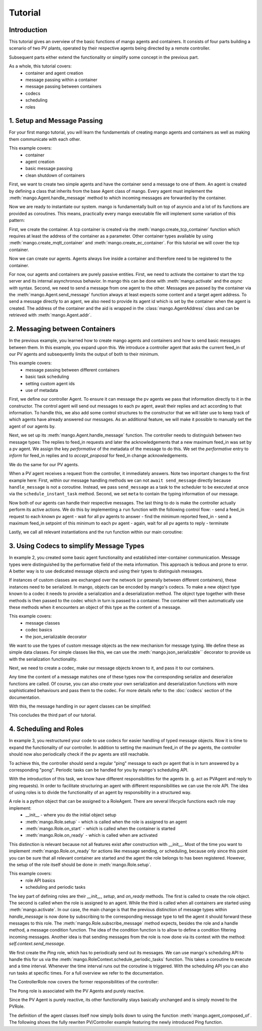 ==============
Tutorial
==============

***************
Introduction
***************

This tutorial gives an overview of the basic functions of mango agents and containers. It consists of four
parts building a scenario of two PV plants, operated by their respective agents being directed by a remote
controller.

Subsequent parts either extend the functionality or simplify some concept in the previous part.

As a whole, this tutorial covers:
    - container and agent creation
    - message passing within a container
    - message passing between containers
    - codecs
    - scheduling
    - roles


*****************************
1. Setup and Message Passing
*****************************

For your first mango tutorial, you will learn the fundamentals of creating mango agents and containers as well
as making them communicate with each other.

This example covers:
    - container
    - agent creation
    - basic message passing
    - clean shutdown of containers

First, we want to create two simple agents and have the container send a message to one of them.
An agent is created by defining a class that inherits from the base Agent class of mango.
Every agent must implement the :meth:`mango.Agent.handle_message` method to which incoming messages are forwarded by the container.

.. testcode::

    from mango import Agent

    class PVAgent(Agent):
        def __init__(self):
            super().__init__()
            print("Hello I am a PV agent!")

        def handle_message(self, content, meta):
            print(f"Received message with content: {content} and meta {meta}.")

    PVAgent()

.. testoutput::

    Hello I am a PV agent!

Now we are ready to instantiate our system. mango is fundamentally built on top of asyncio and a lot of its functions
are provided as coroutines.
This means, practically every mango executable file will implement some variation of this
pattern:

.. testcode::

    import asyncio

    async def main():
        print("This will run in the asyncio loop.")
        # do whatever here

    asyncio.run(main())

.. testoutput::

    This will run in the asyncio loop.

First, we create the container. A tcp container is created via the :meth:`mango.create_tcp_container` function which requires at least
the address of the container as a parameter. Other container types available by using :meth:`mango.create_mqtt_container` and :meth:`mango.create_ec_container`.
For this tutorial we will cover the tcp container.

.. testcode::

    from mango import create_tcp_container

    PV_CONTAINER_ADDRESS = ("localhost", 5555)

    pv_container = create_tcp_container(addr=PV_CONTAINER_ADDRESS)

    print(pv_container.addr)

.. testoutput::

    ('localhost', 5555)

Now we can create our agents. Agents always live inside a container and therefore need to be registered to the container.

.. testcode::

    # agents always live inside a container
    async def main():
        pv_agent_0 = pv_container.register(PVAgent())
        pv_agent_1 = pv_container.register(PVAgent())

        print(pv_agent_1.addr)

    asyncio.run(main())

.. testoutput::

    Hello I am a PV agent!
    Hello I am a PV agent!
    AgentAddress(protocol_addr=('localhost', 5555), aid='agent1')

For now, our agents and containers are purely passive entities. First, we need to activate the container to start
the tcp server and its internal asynchronous behavior. In mango this can be done with :meth:`mango.activate` and the `async with` syntax.
Second, we need to send a message from one agent to the other. Messages are passed by the container via the :meth:`mango.Agent.send_message`
function always at least expects some content and a target agent address. To send a message directly to an agent, we also need to provide
its agent id which is set by the container when the agent is created. The address of the container and the aid
is wrapped in the :class:`mango.AgentAddress` class and can be retrieved with :meth:`mango.Agent.addr`.

.. testcode::

    from mango import activate

    # agents always live inside a container
    async def main():
        pv_agent_0 = pv_container.register(PVAgent())
        pv_agent_1 = pv_container.register(PVAgent())

        async with activate(pv_container) as c:
            # we can now send a simple message to an agent and observe that it is received:
            # Note that as of now agent IDs are set automatically as agent0, agent1, ...
            # in order of instantiation.
            await pv_agent_0.send_message(
                "Hello, this is a simple message.",
                receiver_addr=pv_agent_1.addr
            )

    asyncio.run(main())

.. testoutput::

    Hello I am a PV agent!
    Hello I am a PV agent!
    Received message with content: Hello, this is a simple message. and meta {'sender_id': 'agent2', 'sender_addr': ('localhost', 5555), 'receiver_id': 'agent3', 'network_protocol': 'tcp', 'priority': 0}.


*********************************
2. Messaging between Containers
*********************************

In the previous example, you learned how to create mango agents and containers and how to send basic messages between them.
In this example, you expand upon this. We introduce a controller agent that asks the current feed_in of our PV agents and
subsequently limits the output of both to their minimum.

This example covers:
    - message passing between different containers
    - basic task scheduling
    - setting custom agent ids
    - use of metadata

First, we define our controller Agent. To ensure it can message the pv agents we pass that information
directly to it in the constructor. The control agent will send out messages to each pv agent, await their
replies and act according to that information. To handle this, we also add some control structures to the
constructor that we will later use to keep track of which agents have already answered our messages.
As an additional feature, we will make it possible to manually set the agent of our agents by.


.. testcode::

    from mango import Agent, addr

    class ControllerAgent(Agent):
        def __init__(self, known_agents):
            super().__init__()

            self.known_agents = known_agents
            self.reported_feed_ins = []
            self.reported_acks = 0
            self.reports_done = None
            self.acks_done = None

    print(ControllerAgent([addr("protocol_addr", "aid")]).known_agents)

.. testoutput::

    [AgentAddress(protocol_addr='protocol_addr', aid='aid')]

Next, we set up its :meth:`mango.Agent.handle_message` function. The controller needs to distinguish between two message types:
The replies to feed_in requests and later the acknowledgements that a new maximum feed_in was set by a pv agent.
We assign the key `performative` of the metadata of the message to do this. We set the `performative` entry to `inform`
for feed_in replies and to `accept_proposal` for feed_in change acknowledgements.

.. testcode::

    class ControllerAgent(Agent):
        def __init__(self, known_agents):
            super().__init__()

            self.known_agents = known_agents
            self.reported_feed_ins = []
            self.reported_acks = 0
            self.reports_done = None
            self.acks_done = None

        def handle_message(self, content, meta):
            performative = meta['performative']
            if performative == Performatives.inform:
                # feed_in_reply message
                self.handle_feed_in_reply(content)
            elif performative == Performatives.accept_proposal:
                # set_max_ack message
                self.handle_set_max_ack()
            else:
                print(f"{self.aid}: Received an unexpected message  with content {content} and meta {meta}")

        def handle_feed_in_reply(self, feed_in_value):
            self.reported_feed_ins.append(float(feed_in_value))
            if len(self.reported_feed_ins) == len(self.known_agents):
                if self.reports_done is not None:
                    self.reports_done.set_result(True)

        def handle_set_max_ack(self):
            self.reported_acks += 1
            if self.reported_acks == len(self.known_agents):
                if self.acks_done is not None:
                    self.acks_done.set_result(True)

We do the same for our PV agents.

.. testcode::

    from mango import sender_addr

    PV_FEED_IN = {
        "PV Agent 0": 2.0,
        "PV Agent 1": 1.0,
    }

    class PVAgent(Agent):
        def __init__(self):
            super().__init__()

            self.max_feed_in = -1

        def handle_message(self, content, meta):
            performative = meta["performative"]
            sender = sender_addr(meta)

            if performative == Performatives.request:
                # ask_feed_in message
                self.handle_ask_feed_in(sender)
            elif performative == Performatives.propose:
                # set_max_feed_in message
                self.handle_set_feed_in_max(content, sender)
            else:
                print(f"{self.aid}: Received an unexpected message with content {content} and meta {meta}")

        def handle_ask_feed_in(self, sender):
            reported_feed_in = PV_FEED_IN[self.aid]  # PV_FEED_IN must be defined at the top
            content = reported_feed_in

            self.schedule_instant_message(
                content=content,
                receiver_addr=sender,
                performative=Performatives.inform
            )

        def handle_set_feed_in_max(self, max_feed_in, sender):
            self.max_feed_in = float(max_feed_in)
            print(f"{self.aid}: Limiting my feed_in to {max_feed_in}")

            self.schedule_instant_message(
                content=None,
                receiver_addr=sender,
                performative=Performatives.accept_proposal,
            )


When a PV agent receives a request from the controller, it immediately answers. Note two important changes to the first
example here: First, within our message handling methods we can not ``await send_message`` directly
because ``handle_message`` is not a coroutine. Instead, we pass ``send_message`` as a task to the scheduler to be
executed at once via the ``schedule_instant_task`` method.
Second, we set ``meta`` to contain the typing information of our message.

Now both of our agents can handle their respective messages. The last thing to do is make the controller actually
perform its active actions. We do this by implementing a ``run`` function with the following control flow:
- send a feed_in request to each known pv agent
- wait for all pv agents to answer
- find the minimum reported feed_in
- send a maximum feed_in setpoint of this minimum to each pv agent
- again, wait for all pv agents to reply
- terminate

.. testcode::

    class ControllerAgent(Agent):
        def __init__(self, known_agents):
            super().__init__()

            self.known_agents = known_agents
            self.reported_feed_ins = []
            self.reported_acks = 0
            self.reports_done = None
            self.acks_done = None

        def handle_message(self, content, meta):
            performative = meta['performative']
            if performative == Performatives.inform:
                # feed_in_reply message
                self.handle_feed_in_reply(content)
            elif performative == Performatives.accept_proposal:
                # set_max_ack message
                self.handle_set_max_ack()
            else:
                print(f"{self.aid}: Received an unexpected message  with content {content} and meta {meta}")

        def handle_feed_in_reply(self, feed_in_value):
            self.reported_feed_ins.append(float(feed_in_value))
            if len(self.reported_feed_ins) == len(self.known_agents):
                if self.reports_done is not None:
                    self.reports_done.set_result(True)

        def handle_set_max_ack(self):
            self.reported_acks += 1
            if self.reported_acks == len(self.known_agents):
                if self.acks_done is not None:
                    self.acks_done.set_result(True)

        async def run(self):
            # we define an asyncio future to await replies from all known pv agents:
            self.reports_done = asyncio.Future()
            self.acks_done = asyncio.Future()

            # ask pv agent feed-ins
            for addr in self.known_agents:
                self.schedule_instant_message(
                    content=None,
                    receiver_addr=addr,
                    performative=Performatives.request
                )

            # wait for both pv agents to answer
            await self.reports_done

            # deterministic output
            self.reported_feed_ins.sort()

            # limit both pv agents to the smaller ones feed-in
            print(f"{self.aid}: received feed_ins: {self.reported_feed_ins}")
            min_feed_in = min(self.reported_feed_ins)

            for addr in self.known_agents:
                content = min_feed_in

                self.schedule_instant_message(
                    content=content,
                    receiver_addr=addr,
                    performative=Performatives.propose
                )

            # wait for both pv agents to acknowledge the change
            await self.acks_done

Lastly, we call all relevant instantiations and the run function within our main coroutine:

.. testcode::

    from mango import create_tcp_container, activate, Performatives

    PV_CONTAINER_ADDRESS = ("localhost", 5555)
    CONTROLLER_CONTAINER_ADDRESS = ("localhost", 5556)
    PV_FEED_IN = {
        'PV Agent 0': 2.0,
        'PV Agent 1': 1.0,
    }

    async def main():
        pv_container = create_tcp_container(addr=PV_CONTAINER_ADDRESS)
        controller_container = create_tcp_container(addr=CONTROLLER_CONTAINER_ADDRESS)

        # agents always live inside a container
        pv_agent_0 = pv_container.register(PVAgent(), suggested_aid='PV Agent 0')
        pv_agent_1 = pv_container.register(PVAgent(), suggested_aid='PV Agent 1')

        # We pass info of the pv agents addresses to the controller here directly.
        # In reality, we would use some kind of discovery mechanism for this.
        known_agents = [
            pv_agent_0.addr,
            pv_agent_1.addr,
        ]

        controller_agent = controller_container.register(ControllerAgent(known_agents), suggested_aid='Controller')

        async with activate(pv_container, controller_container) as cl:
            # the only active component in this setup
            await controller_agent.run()

    asyncio.run(main())

.. testoutput::

    Controller: received feed_ins: [1.0, 2.0]
    PV Agent 0: Limiting my feed_in to 1.0
    PV Agent 1: Limiting my feed_in to 1.0


*******************************************
3. Using Codecs to simplify Message Types
*******************************************

In example 2, you created some basic agent functionality and established inter-container communication.
Message types were distinguished by the performative field of the meta information. This approach is
tedious and prone to error. A better way is to use dedicated message objects and using their types to distinguish
messages.

If instances of custom classes are exchanged over the network (or generally between different containers),
these instances need to be serialized. In mango, objects can be encoded by mango's codecs. To make a new object type
known to a codec it needs to provide a serialization and a deserialization method. The object type together
with these methods is then passed to the codec which in turn is passed to a container. The container will then
automatically use these methods when it encounters an object of this type as the content of a message.

This example covers:
    - message classes
    - codec basics
    - the json_serializable decorator

We want to use the types of custom message objects as the new mechanism for message typing. We define these
as simple data classes. For simple classes like this, we can use the :meth:`mango.json_serializable`` decorator to
provide us with the serialization functionality.

.. testcode::

    from mango import json_serializable
    from dataclasses import dataclass

    @json_serializable
    @dataclass
    class AskFeedInMsg:
        pass


    @json_serializable
    @dataclass
    class FeedInReplyMsg:
        feed_in: int


    @json_serializable
    @dataclass
    class SetMaxFeedInMsg:
        max_feed_in: int


    @json_serializable
    @dataclass
    class MaxFeedInAck:
        pass

Next, we need to create a codec, make our message objects known to it, and pass it to our containers.

.. testcode::

    from mango import JSON

    PV_CONTAINER_ADDRESS = ("localhost", 5555)
    CONTROLLER_CONTAINER_ADDRESS = ("localhost", 5556)

    my_codec = JSON()
    my_codec.add_serializer(*AskFeedInMsg.__serializer__())
    my_codec.add_serializer(*SetMaxFeedInMsg.__serializer__())
    my_codec.add_serializer(*FeedInReplyMsg.__serializer__())
    my_codec.add_serializer(*MaxFeedInAck.__serializer__())

    pv_container = create_tcp_container(addr=PV_CONTAINER_ADDRESS, codec=my_codec)

    controller_container = create_tcp_container(
        addr=CONTROLLER_CONTAINER_ADDRESS, codec=my_codec
    )

Any time the content of a message matches one of these types now the corresponding serialize and deserialize
functions are called. Of course, you can also create your own serialization and deserialization functions with
more sophisticated behaviours and pass them to the codec. For more details refer to the :doc:`codecs` section of
the documentation.

With this, the message handling in our agent classes can be simplified:

.. testcode::

    class ControllerAgent(Agent):
        def __init__(self, known_agents):
            super().__init__()
            self.known_agents = known_agents
            self.reported_feed_ins = []
            self.reported_acks = 0
            self.reports_done = None
            self.acks_done = None

        def handle_message(self, content, meta):
            if isinstance(content, FeedInReplyMsg):
                self.handle_feed_in_reply(content.feed_in)
            elif isinstance(content, MaxFeedInAck):
                self.handle_set_max_ack()
            else:
                print(f"{self.aid}: Received a message of unknown type {type(content)}")

        def handle_feed_in_reply(self, feed_in_value):
            self.reported_feed_ins.append(float(feed_in_value))
            if len(self.reported_feed_ins) == len(self.known_agents):
                if self.reports_done is not None:
                    self.reports_done.set_result(True)

        def handle_set_max_ack(self):
            self.reported_acks += 1
            if self.reported_acks == len(self.known_agents):
                if self.acks_done is not None:
                    self.acks_done.set_result(True)

        async def run(self):
            # we define an asyncio future to await replies from all known pv agents:
            self.reports_done = asyncio.Future()
            self.acks_done = asyncio.Future()

            # ask pv agent feed-ins
            for addr in self.known_agents:
                msg = AskFeedInMsg()

                # alternatively we could call send_acl_message here directly and await it
                self.schedule_instant_message(
                    content=msg,
                    receiver_addr=addr,
                )

            # wait for both pv agents to answer
            await self.reports_done

            # deterministic output
            self.reported_feed_ins.sort()

            # limit both pv agents to the smaller ones feed-in
            print(f"{self.aid}: received feed_ins: {self.reported_feed_ins}")
            min_feed_in = min(self.reported_feed_ins)

            for addr in self.known_agents:
                msg = SetMaxFeedInMsg(min_feed_in)

                # alternatively we could call send_acl_message here directly and await it
                self.schedule_instant_message(
                    content=msg,
                    receiver_addr=addr
                )

            # wait for both pv agents to acknowledge the change
            await self.acks_done

    class PVAgent(Agent):
        def __init__(self):
            super().__init__()

            self.max_feed_in = -1

        def handle_message(self, content, meta):
            sender = sender_addr(meta)

            if isinstance(content, AskFeedInMsg):
                self.handle_ask_feed_in(sender)
            elif isinstance(content, SetMaxFeedInMsg):
                self.handle_set_feed_in_max(content.max_feed_in, sender)
            else:
                print(f"{self.aid}: Received a message of unknown type {type(content)}")

        def handle_ask_feed_in(self, sender_addr):
            reported_feed_in = PV_FEED_IN[self.aid]  # PV_FEED_IN must be defined at the top
            msg = FeedInReplyMsg(reported_feed_in)

            self.schedule_instant_message(
                content=msg,
                receiver_addr=sender_addr
            )

        def handle_set_feed_in_max(self, max_feed_in, sender_addr):
            self.max_feed_in = float(max_feed_in)
            print(f"{self.aid}: Limiting my feed_in to {max_feed_in}")
            msg = MaxFeedInAck()

            self.schedule_instant_message(
                content=msg,
                receiver_addr=sender_addr,
            )

.. testcode::

    async def main():
        # agents always live inside a container
        pv_agent_0 = pv_container.register(PVAgent(), suggested_aid='PV Agent 0')
        pv_agent_1 = pv_container.register(PVAgent(), suggested_aid='PV Agent 1')

        # We pass info of the pv agents addresses to the controller here directly.
        # In reality, we would use some kind of discovery mechanism for this.
        known_agents = [
            pv_agent_0.addr,
            pv_agent_1.addr,
        ]

        controller_agent = controller_container.register(ControllerAgent(known_agents),
                                                            suggested_aid='Controller')

        async with activate(pv_container, controller_container) as cl:
            # the only active component in this setup
            await controller_agent.run()

    asyncio.run(main())

.. testoutput::

    Controller: received feed_ins: [1.0, 2.0]
    PV Agent 0: Limiting my feed_in to 1.0
    PV Agent 1: Limiting my feed_in to 1.0

This concludes the third part of our tutorial.

*************************
4. Scheduling and Roles
*************************

In example 3, you restructured your code to use codecs for easier handling of typed message objects.
Now it is time to expand the functionality of our controller. In addition to setting the maximum feed_in
of the pv agents, the controller should now also periodically check if the pv agents are still reachable.

To achieve this, the controller should send a regular "ping" message to each pv agent that is in turn answered
by a corresponding "pong". Periodic tasks can be handled for you by mango's scheduling API.

With the introduction of this task, we know have different responsibilities for the agents
(e. g. act as PVAgent and reply to ping requests). In order to facilitate structuring an agent with different
responsibilities we can use the role API.
The idea of using roles is to divide the functionality of an agent by responsibility in a structured way.

A role is a python object that can be assigned to a RoleAgent. There are several lifecycle functions each role may implement:
    - __init__ - where you do the initial object setup
    - :meth:`mango.Role.setup` - which is called when the role is assigned to an agent
    - :meth:`mango.Role.on_start` - which is called when the container is started
    - :meth:`mango.Role.on_ready` - which is called when are activated

This distinction is relevant because not all features exist after construction with __init__. Most of the time
you want to implement :meth:`mango.Role.on_ready` for actions like message sending, or scheduling, because only
since this point you can be sure that all relevant container are started and the agent the role belongs to has been registered.
However, the setup of the role itself should be done in :meth:`mango.Role.setup`.

This example covers:
    - role API basics
    - scheduling and periodic tasks

The key part of defining roles are their `__init__`, `setup`, and `on_ready` methods.
The first is called to create the role object. The second is called when the role is assigned to
an agent. While the third is called when all containers are started using :meth:`mango.activate`.
In our case, the main change is that the previous distinction of message types within `handle_message` is now done
by subscribing to the corresponding message type to tell the agent it should forward these messages
to this role.
The :meth:`mango.Role.subscribe_message` method expects, besides the role and a handle method, a message condition function.
The idea of the condition function is to allow to define a condition filtering incoming messages.
Another idea is that sending messages from the role is now done via its context with the method:
`self.context.send_message`.

We first create the `Ping` role, which has to periodically send out its messages.
We can use mango's scheduling API to handle
this for us via the :meth:`mango.RoleContext.schedule_periodic_tasks` function. This takes a coroutine to execute and a time
interval. Whenever the time interval runs out the coroutine is triggered. With the scheduling API you can
also run tasks at specific times. For a full overview we refer to the documentation.

.. testcode::

    import asyncio
    from dataclasses import dataclass

    from mango import sender_addr, Role, RoleAgent, JSON, create_tcp_container, json_serializable, agent_composed_of

    PV_CONTAINER_ADDRESS = ("localhost", 5555)
    CONTROLLER_CONTAINER_ADDRESS = ("localhost", 5556)
    PV_FEED_IN = {
        "PV Agent 0": 2.0,
        "PV Agent 1": 1.0,
    }

    @json_serializable
    @dataclass
    class Ping:
        ping_id: int

    @json_serializable
    @dataclass
    class Pong:
        pong_id: int

    class PingRole(Role):
        def __init__(self, ping_recipients, time_between_pings):
            super().__init__()
            self.ping_recipients = ping_recipients
            self.time_between_pings = time_between_pings
            self.ping_counter = 0
            self.expected_pongs = []

        def setup(self):
            self.context.subscribe_message(
                self, self.handle_pong, lambda content, meta: isinstance(content, Pong)
            )

        def on_ready(self):
            self.context.schedule_periodic_task(self.send_pings, self.time_between_pings)

        async def send_pings(self):
            for addr in self.ping_recipients:
                ping_id = self.ping_counter
                msg = Ping(ping_id)

                await self.context.send_message(
                    msg,
                    receiver_addr=addr,
                )
                self.expected_pongs.append(ping_id)
                self.ping_counter += 1

        def handle_pong(self, content, meta):
            if content.pong_id in self.expected_pongs:
                print(
                    f"Pong {self.context.aid}: Received an expected pong with ID: {content.pong_id}"
                )
                self.expected_pongs.remove(content.pong_id)
            else:
                print(
                    f"Pong {self.context.aid}: Received an unexpected pong with ID: {content.pong_id}"
                )
    print(Ping(1).ping_id)
    print(Pong(1).pong_id)
    print(PingRole(["addr"], 1).ping_recipients)

.. testoutput::

    1
    1
    ['addr']

The ControllerRole now covers the former responsibilities of the controller:

.. testcode::

    class ControllerRole(Role):
        def __init__(self, known_agents):
            super().__init__()
            self.known_agents = known_agents
            self.reported_feed_ins = []
            self.reported_acks = 0
            self.reports_done = None
            self.acks_done = None

        def setup(self):
            self.context.subscribe_message(
                self,
                self.handle_feed_in_reply,
                lambda content, meta: isinstance(content, FeedInReplyMsg),
            )

            self.context.subscribe_message(
                self,
                self.handle_set_max_ack,
                lambda content, meta: isinstance(content, MaxFeedInAck),
            )

        def on_ready(self):
            self.context.schedule_instant_task(self.run())

        def handle_feed_in_reply(self, content, meta):
            feed_in_value = float(content.feed_in)

            self.reported_feed_ins.append(feed_in_value)
            if len(self.reported_feed_ins) == len(self.known_agents):
                if self.reports_done is not None:
                    self.reports_done.set_result(True)

        def handle_set_max_ack(self, content, meta):
            self.reported_acks += 1
            if self.reported_acks == len(self.known_agents):
                if self.acks_done is not None:
                    self.acks_done.set_result(True)

        async def run(self):
            # we define an asyncio future to await replies from all known pv agents:
            self.reports_done = asyncio.Future()
            self.acks_done = asyncio.Future()

            # ask pv agent feed-ins
            for addr in self.known_agents:
                msg = AskFeedInMsg()

                await self.context.send_message(
                    content=msg,
                    receiver_addr=addr
                )

            # wait for both pv agents to answer
            await self.reports_done

            # limit both pv agents to the smaller ones feed-in
            print(f"Controller received feed_ins: {self.reported_feed_ins}")
            min_feed_in = min(self.reported_feed_ins)

            for addr in self.known_agents:
                msg = SetMaxFeedInMsg(min_feed_in)

                await self.context.send_message(
                    content=msg,
                    receiver_addr=addr,
                )

            # wait for both pv agents to acknowledge the change
            await self.acks_done

    print(ControllerRole([]).known_agents)

.. testoutput::

    []

The ``Pong`` role is associated with the PV Agents and purely reactive.

.. testcode::

    class PongRole(Role):
        def setup(self):
            self.context.subscribe_message(
                self, self.handle_ping, lambda content, meta: isinstance(content, Ping)
            )

        def handle_ping(self, content, meta):
            ping_id = content.ping_id
            answer = Pong(ping_id)

            print(f"Ping {self.context.aid}: Received a ping with ID: {ping_id}")

            # message sending from roles is done via the RoleContext
            self.context.schedule_instant_message(
                    answer,
                    receiver_addr=sender_addr(meta)
            )

    print(type(PongRole()))

.. testoutput::

    <class 'PongRole'>

Since the PV Agent is purely reactive, its other functionality stays basically
unchanged and is simply moved to the PVRole.

.. testcode::

    class PVRole(Role):
        def __init__(self):
            super().__init__()
            self.max_feed_in = -1

        def setup(self):
            self.context.subscribe_message(
                self,
                self.handle_ask_feed_in,
                lambda content, meta: isinstance(content, AskFeedInMsg),
            )
            self.context.subscribe_message(
                self,
                self.handle_set_feed_in_max,
                lambda content, meta: isinstance(content, SetMaxFeedInMsg),
            )

        def handle_ask_feed_in(self, content, meta):
            reported_feed_in = PV_FEED_IN[
                self.context.aid
            ]
            msg = FeedInReplyMsg(reported_feed_in)

            self.context.schedule_instant_message(
                content=msg,
                receiver_addr=sender_addr(meta)
            )

        def handle_set_feed_in_max(self, content, meta):
            max_feed_in = float(content.max_feed_in)
            self.max_feed_in = max_feed_in
            print(f"{self.context.aid}: Limiting my feed_in to {max_feed_in}")

            msg = MaxFeedInAck()

            self.context.schedule_instant_message(
                content=msg,
                receiver_addr=sender_addr(meta),
            )
    print(PVRole().max_feed_in)

.. testoutput::

    -1

The definition of the agent classes itself now simply boils down to using the function :meth:`mango.agent_composed_of`.
The following shows the fully rewriten PV/Controller example featuring the newly introduced Ping function.

.. testcode::

    async def main():
        my_codec = JSON()
        my_codec.add_serializer(*AskFeedInMsg.__serializer__())
        my_codec.add_serializer(*SetMaxFeedInMsg.__serializer__())
        my_codec.add_serializer(*FeedInReplyMsg.__serializer__())
        my_codec.add_serializer(*MaxFeedInAck.__serializer__())

        # dont forget to add our new serializers
        my_codec.add_serializer(*Ping.__serializer__())
        my_codec.add_serializer(*Pong.__serializer__())

        pv_container = create_tcp_container(addr=PV_CONTAINER_ADDRESS, codec=my_codec)

        controller_container = create_tcp_container(
            addr=CONTROLLER_CONTAINER_ADDRESS, codec=my_codec
        )

        pv_agent_0 = agent_composed_of(PongRole(), PVRole(),
                                        register_in=pv_container,
                                        suggested_aid="PV Agent 0")
        pv_agent_1 = agent_composed_of(PongRole(), PVRole(),
                                        register_in=pv_container,
                                        suggested_aid="PV Agent 1")

        known_agents = [
            pv_agent_0.addr,
            pv_agent_1.addr,
        ]

        controller_agent = agent_composed_of(PingRole(known_agents, 2), ControllerRole(known_agents),
                                             register_in=pv_container, suggested_aid="Controller")

        async with activate(controller_container, pv_container) as cl:
            # no more run call since everything now happens automatically within the roles
            await asyncio.sleep(5)

    asyncio.run(main())

.. testoutput::

    Ping PV Agent 0: Received a ping with ID: 0
    Ping PV Agent 1: Received a ping with ID: 1
    Pong Controller: Received an expected pong with ID: 0
    Pong Controller: Received an expected pong with ID: 1
    Controller received feed_ins: [2.0, 1.0]
    PV Agent 0: Limiting my feed_in to 1.0
    PV Agent 1: Limiting my feed_in to 1.0
    Ping PV Agent 0: Received a ping with ID: 2
    Ping PV Agent 1: Received a ping with ID: 3
    Pong Controller: Received an expected pong with ID: 2
    Pong Controller: Received an expected pong with ID: 3
    Ping PV Agent 0: Received a ping with ID: 4
    Ping PV Agent 1: Received a ping with ID: 5
    Pong Controller: Received an expected pong with ID: 4
    Pong Controller: Received an expected pong with ID: 5
